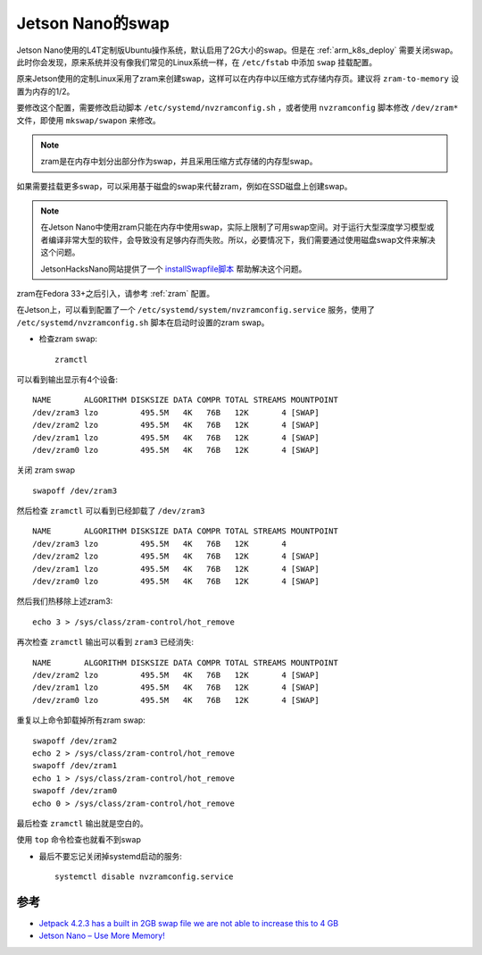 .. _jetson_swap:

==================
Jetson Nano的swap
==================

Jetson Nano使用的L4T定制版Ubuntu操作系统，默认启用了2G大小的swap。但是在 :ref:`arm_k8s_deploy` 需要关闭swap。此时你会发现，原来系统并没有像我们常见的Linux系统一样，在 ``/etc/fstab`` 中添加 ``swap`` 挂载配置。

原来Jetson使用的定制Linux采用了zram来创建swap，这样可以在内存中以压缩方式存储内存页。建议将 ``zram-to-memory`` 设置为内存的1/2。

要修改这个配置，需要修改启动脚本 ``/etc/systemd/nvzramconfig.sh`` ，或者使用 ``nvzramconfig`` 脚本修改 ``/dev/zram*`` 文件，即使用 ``mkswap/swapon`` 来修改。

.. note::

   zram是在内存中划分出部分作为swap，并且采用压缩方式存储的内存型swap。

如果需要挂载更多swap，可以采用基于磁盘的swap来代替zram，例如在SSD磁盘上创建swap。

.. note::

   在Jetson Nano中使用zram只能在内存中使用swap，实际上限制了可用swap空间。对于运行大型深度学习模型或者编译非常大型的软件，会导致没有足够内存而失败。所以，必要情况下，我们需要通过使用磁盘swap文件来解决这个问题。

   JetsonHacksNano网站提供了一个 `installSwapfile脚本 <https://github.com/JetsonHacksNano/installSwapfile>`_ 帮助解决这个问题。

zram在Fedora 33+之后引入，请参考 :ref:`zram` 配置。

在Jetson上，可以看到配置了一个 ``/etc/systemd/system/nvzramconfig.service`` 服务，使用了 ``/etc/systemd/nvzramconfig.sh`` 脚本在启动时设置的zram swap。

- 检查zram swap::

   zramctl

可以看到输出显示有4个设备::

   NAME       ALGORITHM DISKSIZE DATA COMPR TOTAL STREAMS MOUNTPOINT
   /dev/zram3 lzo         495.5M   4K   76B   12K       4 [SWAP]
   /dev/zram2 lzo         495.5M   4K   76B   12K       4 [SWAP]
   /dev/zram1 lzo         495.5M   4K   76B   12K       4 [SWAP]
   /dev/zram0 lzo         495.5M   4K   76B   12K       4 [SWAP]

关闭 zram swap ::

   swapoff /dev/zram3

然后检查 ``zramctl`` 可以看到已经卸载了 ``/dev/zram3`` ::

   NAME       ALGORITHM DISKSIZE DATA COMPR TOTAL STREAMS MOUNTPOINT
   /dev/zram3 lzo         495.5M   4K   76B   12K       4
   /dev/zram2 lzo         495.5M   4K   76B   12K       4 [SWAP]
   /dev/zram1 lzo         495.5M   4K   76B   12K       4 [SWAP]
   /dev/zram0 lzo         495.5M   4K   76B   12K       4 [SWAP]

然后我们热移除上述zram3::

   echo 3 > /sys/class/zram-control/hot_remove

再次检查 ``zramctl`` 输出可以看到 ``zram3`` 已经消失::

   NAME       ALGORITHM DISKSIZE DATA COMPR TOTAL STREAMS MOUNTPOINT
   /dev/zram2 lzo         495.5M   4K   76B   12K       4 [SWAP]
   /dev/zram1 lzo         495.5M   4K   76B   12K       4 [SWAP]
   /dev/zram0 lzo         495.5M   4K   76B   12K       4 [SWAP]

重复以上命令卸载掉所有zram swap::

   swapoff /dev/zram2
   echo 2 > /sys/class/zram-control/hot_remove
   swapoff /dev/zram1
   echo 1 > /sys/class/zram-control/hot_remove
   swapoff /dev/zram0
   echo 0 > /sys/class/zram-control/hot_remove


最后检查 ``zramctl`` 输出就是空白的。

使用 ``top`` 命令检查也就看不到swap

- 最后不要忘记关闭掉systemd启动的服务::

   systemctl disable nvzramconfig.service

参考
======

- `Jetpack 4.2.3 has a built in 2GB swap file we are not able to increase this to 4 GB <https://forums.developer.nvidia.com/t/jetpack-4-2-3-has-a-built-in-2gb-swap-file-we-are-not-able-to-increase-this-to-4-gb/108324>`_
- `Jetson Nano – Use More Memory! <https://www.jetsonhacks.com/2019/04/14/jetson-nano-use-more-memory/>`_
